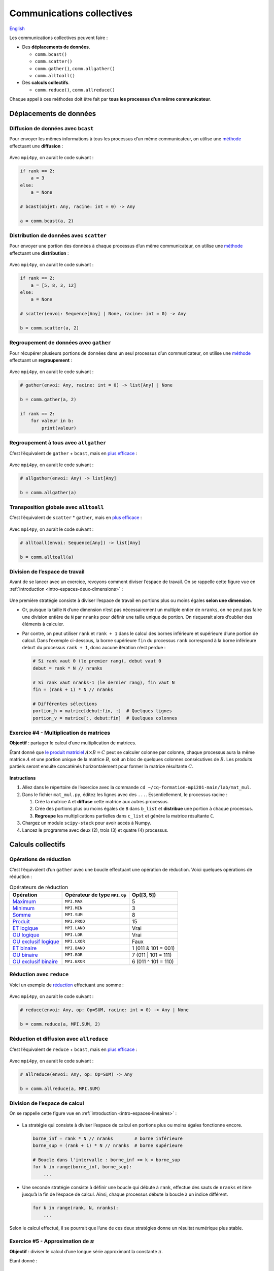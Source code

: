Communications collectives
==========================

`English <../en/collectives.html>`_

Les communications collectives peuvent faire :

- Des **déplacements de données**.

  - ``comm.bcast()``
  - ``comm.scatter()``
  - ``comm.gather()``, ``comm.allgather()``
  - ``comm.alltoall()``

- Des **calculs collectifs**.

  - ``comm.reduce()``, ``comm.allreduce()``

Chaque appel à ces méthodes doit être fait par **tous les processus d’un même
communicateur**.

Déplacements de données
-----------------------

Diffusion de données avec ``bcast``
'''''''''''''''''''''''''''''''''''

Pour envoyer les mêmes informations à tous les processus d’un même
communicateur, on utilise une `méthode
<https://mpi4py.readthedocs.io/en/stable/reference/mpi4py.MPI.Comm.html#mpi4py.MPI.Comm.bcast>`__
effectuant une **diffusion** :

.. figure:: ../images/mpi_bcast_fr.svg

Avec ``mpi4py``, on aurait le code suivant :

.. code-block:: python

    if rank == 2:
        a = 3
    else:
        a = None

    # bcast(objet: Any, racine: int = 0) -> Any

    a = comm.bcast(a, 2)

Distribution de données avec ``scatter``
''''''''''''''''''''''''''''''''''''''''

Pour envoyer une portion des données à chaque processus d’un même
communicateur, on utilise une `méthode
<https://mpi4py.readthedocs.io/en/stable/reference/mpi4py.MPI.Comm.html#mpi4py.MPI.Comm.scatter>`__
effectuant une **distribution** :

.. figure:: ../images/mpi_scatter_fr.svg

Avec ``mpi4py``, on aurait le code suivant :

.. code-block:: python

    if rank == 2:
        a = [5, 8, 3, 12]
    else:
        a = None

    # scatter(envoi: Sequence[Any] | None, racine: int = 0) -> Any

    b = comm.scatter(a, 2)

Regroupement de données avec ``gather``
'''''''''''''''''''''''''''''''''''''''

Pour récupérer plusieurs portions de données dans un seul processus d’un
communicateur, on utilise une `méthode
<https://mpi4py.readthedocs.io/en/stable/reference/mpi4py.MPI.Comm.html#mpi4py.MPI.Comm.gather>`__
effectuant un **regroupement** :

.. figure:: ../images/mpi_gather_fr.svg

Avec ``mpi4py``, on aurait le code suivant :

.. code-block:: python

    # gather(envoi: Any, racine: int = 0) -> list[Any] | None

    b = comm.gather(a, 2)

    if rank == 2:
        for valeur in b:
            print(valeur)

Regroupement à tous avec ``allgather``
''''''''''''''''''''''''''''''''''''''

C’est l’équivalent de ``gather`` + ``bcast``, mais en `plus efficace
<https://mpi4py.readthedocs.io/en/stable/reference/mpi4py.MPI.Comm.html#mpi4py.MPI.Comm.allgather>`__ :

.. figure:: ../images/mpi_allgather_fr.svg

Avec ``mpi4py``, on aurait le code suivant :

.. code-block:: python

    # allgather(envoi: Any) -> list[Any]

    b = comm.allgather(a)

Transposition globale avec ``alltoall``
'''''''''''''''''''''''''''''''''''''''

C’est l’équivalent de ``scatter`` * ``gather``, mais en `plus efficace
<https://mpi4py.readthedocs.io/en/stable/reference/mpi4py.MPI.Comm.html#mpi4py.MPI.Comm.alltoall>`__ :

.. figure:: ../images/mpi_alltoall_fr.svg

Avec ``mpi4py``, on aurait le code suivant :

.. code-block:: python

    # alltoall(envoi: Sequence[Any]) -> list[Any]

    b = comm.alltoall(a)

Division de l’espace de travail
'''''''''''''''''''''''''''''''

Avant de se lancer avec un exercice, revoyons comment diviser l’espace de
travail. On se rappelle cette figure vue en
:ref:`introduction <intro-espaces-deux-dimensions>` :

.. figure:: ../images/parallel-array-2d.svg

Une première stratégie consiste à diviser l’espace de travail en portions plus
ou moins égales **selon une dimension**.

- Or, puisque la taille ``N`` d’une dimension n’est pas nécessairement un
  multiple entier de ``nranks``, on ne peut pas faire une division entière de
  ``N`` par ``nranks`` pour définir une taille unique de portion. On risquerait
  alors d’oublier des éléments à calculer.
- Par contre, on peut utiliser ``rank`` et ``rank + 1`` dans le calcul des
  bornes inférieure et supérieure d’une portion de calcul. Dans l’exemple
  ci-dessous, la borne supérieure ``fin`` du processus ``rank`` correspond à
  la borne inférieure ``debut`` du processus ``rank + 1``, donc aucune
  itération n’est perdue :

  .. code-block:: python

      # Si rank vaut 0 (le premier rang), debut vaut 0
      debut = rank * N // nranks

      # Si rank vaut nranks-1 (le dernier rang), fin vaut N
      fin = (rank + 1) * N // nranks

      # Différentes sélections
      portion_h = matrice[debut:fin, :]  # Quelques lignes
      portion_v = matrice[:, debut:fin]  # Quelques colonnes

Exercice #4 - Multiplication de matrices
''''''''''''''''''''''''''''''''''''''''

**Objectif** : partager le calcul d’une multiplication de matrices.

Étant donné que `le produit matriciel
<https://fr.wikipedia.org/wiki/Produit_matriciel>`__ :math:`A \times B = C`
peut se calculer colonne par colonne, chaque processus aura la même matrice
:math:`A` et une portion unique de la matrice :math:`B`, soit un bloc de
quelques colonnes consécutives de :math:`B`. Les produits partiels seront
ensuite concaténés horizontalement pour former la matrice résultante :math:`C`.

.. figure:: ../images/parallel-mat-mul.svg

**Instructions**

#. Allez dans le répertoire de l’exercice avec la commande
   ``cd ~/cq-formation-mpi201-main/lab/mat_mul``.
#. Dans le fichier ``mat_mul.py``, éditez les lignes avec des ``...``.
   Essentiellement, le processus racine :

   #. Crée la matrice ``A`` et **diffuse** cette matrice aux autres processus.
   #. Crée des portions plus ou moins égales de ``B`` dans ``b_list`` et
      **distribue** une portion à chaque processus.
   #. **Regroupe** les multiplications partielles dans ``c_list`` et génère la
      matrice résultante ``C``.

#. Chargez un module ``scipy-stack`` pour avoir accès à Numpy.
#. Lancez le programme avec deux (2), trois (3) et quatre (4) processus.

Calculs collectifs
------------------

Opérations de réduction
'''''''''''''''''''''''

C’est l’équivalent d’un ``gather`` avec une boucle effectuant une opération de
réduction. Voici quelques opérations de réduction :

.. list-table:: Opérateurs de réduction
    :header-rows: 1

    * - Opération
      - Opérateur de type ``MPI.Op``
      - Op([3, 5])
    * - `Maximum
        <https://mpi4py.readthedocs.io/en/stable/reference/mpi4py.MPI.MAX.html>`__
      - ``MPI.MAX``
      - 5
    * - `Minimum
        <https://mpi4py.readthedocs.io/en/stable/reference/mpi4py.MPI.MIN.html>`__
      - ``MPI.MIN``
      - 3
    * - `Somme
        <https://mpi4py.readthedocs.io/en/stable/reference/mpi4py.MPI.SUM.html>`__
      - ``MPI.SUM``
      - 8
    * - `Produit
        <https://mpi4py.readthedocs.io/en/stable/reference/mpi4py.MPI.PROD.html>`__
      - ``MPI.PROD``
      - 15
    * - `ET logique
        <https://mpi4py.readthedocs.io/en/stable/reference/mpi4py.MPI.LAND.html>`__
      - ``MPI.LAND``
      - Vrai
    * - `OU logique
        <https://mpi4py.readthedocs.io/en/stable/reference/mpi4py.MPI.LOR.html>`__
      - ``MPI.LOR``
      - Vrai
    * - `OU exclusif logique
        <https://mpi4py.readthedocs.io/en/stable/reference/mpi4py.MPI.LXOR.html>`__
      - ``MPI.LXOR``
      - Faux
    * - `ET binaire
        <https://mpi4py.readthedocs.io/en/stable/reference/mpi4py.MPI.BAND.html>`__
      - ``MPI.BAND``
      - 1 (011 & 101 = 001)
    * - `OU binaire
        <https://mpi4py.readthedocs.io/en/stable/reference/mpi4py.MPI.BOR.html>`__
      - ``MPI.BOR``
      - 7 (011 | 101 = 111)
    * - `OU exclusif binaire
        <https://mpi4py.readthedocs.io/en/stable/reference/mpi4py.MPI.BXOR.html>`__
      - ``MPI.BXOR``
      - 6 (011 ^ 101 = 110)

Réduction avec ``reduce``
'''''''''''''''''''''''''

Voici un exemple de `réduction
<https://mpi4py.readthedocs.io/en/stable/reference/mpi4py.MPI.Comm.html#mpi4py.MPI.Comm.reduce>`__
effectuant une somme :

.. figure:: ../images/mpi_reduce_fr.svg

Avec ``mpi4py``, on aurait le code suivant :

.. code-block:: python

    # reduce(envoi: Any, op: Op=SUM, racine: int = 0) -> Any | None

    b = comm.reduce(a, MPI.SUM, 2)

Réduction et diffusion avec ``allreduce``
'''''''''''''''''''''''''''''''''''''''''

C’est l’équivalent de ``reduce`` + ``bcast``, mais en `plus efficace
<https://mpi4py.readthedocs.io/en/stable/reference/mpi4py.MPI.Comm.html#mpi4py.MPI.Comm.allreduce>`__ :

.. figure:: ../images/mpi_allreduce_fr.svg

Avec ``mpi4py``, on aurait le code suivant :

.. code-block:: python

    # allreduce(envoi: Any, op: Op=SUM) -> Any

    b = comm.allreduce(a, MPI.SUM)

Division de l’espace de calcul
''''''''''''''''''''''''''''''

On se rappelle cette figure vue en :ref:`introduction <intro-espaces-lineaires>` :

.. figure:: ../images/parallel-reduction_fr.svg

- La stratégie qui consiste à diviser l’espace de calcul en portions plus
  ou moins égales fonctionne encore.

  .. code-block:: python

      borne_inf = rank * N // nranks        # borne inférieure
      borne_sup = (rank + 1) * N // nranks  # borne supérieure

      # Boucle dans l'intervalle : borne_inf <= k < borne_sup
      for k in range(borne_inf, borne_sup):
          ...

- Une seconde stratégie consiste à définir une boucle qui débute à ``rank``,
  effectue des sauts de ``nranks`` et itère jusqu’à la fin de l’espace de
  calcul. Ainsi, chaque processus débute la boucle à un indice différent.

  .. code-block:: python

      for k in range(rank, N, nranks):
          ...

Selon le calcul effectué, il se pourrait que l’une de ces deux stratégies donne
un résultat numérique plus stable.

Exercice #5 - Approximation de :math:`\pi`
''''''''''''''''''''''''''''''''''''''''''

**Objectif** : diviser le calcul d’une longue série approximant la constante
:math:`\pi`.

Étant donné :

.. math::

    \pi = 4 \times \frac{\pi}{4} = 4 \times \arctan(1)

Et étant donné `la série de Taylor
<https://fr.wikipedia.org/wiki/S%C3%A9rie_de_Taylor>`__ :

.. math::

    \arctan(1) = \sum_{k=0}^{\infty} \frac{(-1)^k}{2k + 1}

Il est donc possible d'approximer :math:`\pi` au moyen de :math:`N` termes :

.. math::

    \pi \approx 4 \times \sum_{k=0}^{N - 1} \frac{(-1)^k}{2k + 1}

Avec :

.. math::

    4 \times (-1)^k & = & \: 4 \times (1 - 2 \times (k \bmod 2)) \\\\
                    & = & \: 4 - 8 \times (k \bmod 2)

Numériquement, l’accumulation des termes doit se faire dans l’ordre inverse,
c’est-à-dire en commençant par le plus petit des termes, donc avec l’indice
:math:`k=N-1`. Cela permet d’accumuler avec précision les plus petits termes
tout en minimisant l’accumulation d’erreurs dans les bits les moins
significatifs du résultat final.

**Instructions**

#. Allez dans le répertoire de l’exercice avec la commande
   ``cd ~/cq-formation-mpi201-main/lab/pi``.
#. Dans le fichier ``pi-sauts.py``, complétez la conversion du programme sériel
   en programme utilisant MPI.

   #. Utilisez la stratégie qui consiste à **faire des sauts** de ``nranks``
      dans une boucle débutant à une valeur de ``k`` qui dépend de ``rank``.
   #. Programmez une réduction des ``somme`` dans la variable ``pi``.
   #. Lancez le programme avec deux (2), trois (3) et quatre (4) processus et
      observez la précision de l’approximation de pi.

#. Dans le fichier ``pi-blocs.py``, complétez la conversion du programme sériel
   en programme utilisant MPI.

   #. Utilisez la stratégie qui consiste à **boucler d’une borne supérieure à
      une borne inférieure**.
   #. Programmez une réduction des ``somme`` dans la variable ``pi``.
   #. Lancez le programme avec deux (2), trois (3) et quatre (4) processus et
      observez la précision de l’approximation de pi.

#. Éditez à nouveau ``pi-blocs.py`` de sorte à mesurer le temps du calcul
   parallèle. Voici un exemple où seul le processus racine mesure le temps
   écoulé :

   .. code-block:: python

      if rank == 0:
          t1 = MPI.Wtime()

      # Calcul parallèle et communications

      if rank == 0:
          t2 = MPI.Wtime()
          print(f'Temps = {t2 - t1:.6f} sec')

   #. Lancez le programme avec deux (2), quatre (4) et huit (8) processus et
      observez le temps de calcul mesuré.

